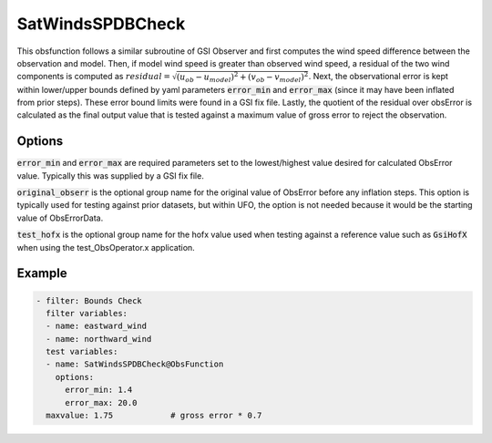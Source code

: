 .. _SatWindsSPDBCheck:

SatWindsSPDBCheck
============================================

This obsfunction follows a similar subroutine of GSI Observer and first computes the wind speed
difference between the observation and model. Then, if model wind speed is greater than observed
wind speed, a residual of the two wind components is computed as
:math:`residual = \sqrt{(u_{ob}-u_{model})^2 + (v_{ob}-v_{model})^2}`. Next, the observational
error is kept within lower/upper bounds defined by yaml parameters :code:`error_min` and :code:`error_max`
(since it may have been inflated from prior steps).  These error bound limits were found in a GSI fix file.
Lastly, the quotient of the residual over obsError is calculated as the final output value that is tested
against a maximum value of gross error to reject the observation.

Options
^^^^^^^

:code:`error_min` and :code:`error_max` are required parameters set to the lowest/highest value desired
for calculated ObsError value. Typically this was supplied by a GSI fix file.

:code:`original_obserr` is the optional group name for the original value of ObsError before any inflation steps.
This option is typically used for testing against prior datasets, but within UFO, the option is not needed
because it would be the starting value of ObsErrorData.

:code:`test_hofx` is the optional group name for the hofx value used when testing against a reference value
such as :code:`GsiHofX` when using the test_ObsOperator.x application.

Example
^^^^^^^

.. code-block:: yaml

     - filter: Bounds Check
       filter variables:
       - name: eastward_wind
       - name: northward_wind
       test variables:
       - name: SatWindsSPDBCheck@ObsFunction
         options:
           error_min: 1.4
           error_max: 20.0
       maxvalue: 1.75            # gross error * 0.7

